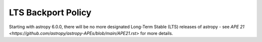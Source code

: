 *******************
LTS Backport Policy
*******************

Starting with astropy 6.0.0, there will be no more designated Long-Term Stable
(LTS) releases of astropy - see `APE 21
<https://github.com/astropy/astropy-APEs/blob/main/APE21.rst>` for more details.
